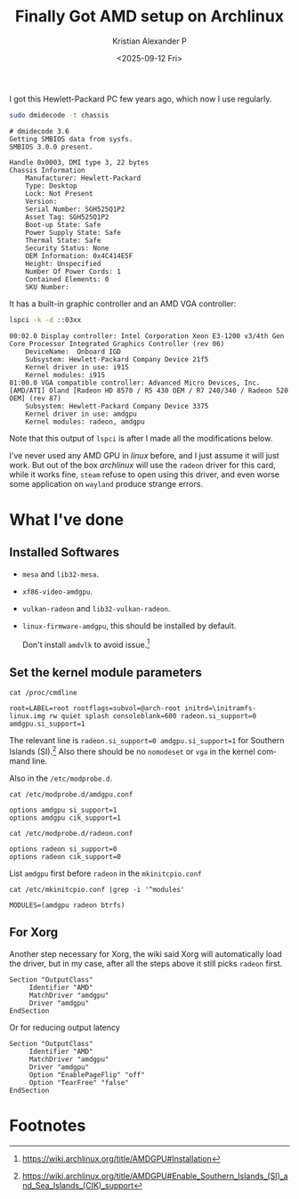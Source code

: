 #+options: ':nil -:nil ^:nil num:nil toc:nil
#+author: Kristian Alexander P
#+title: Finally Got AMD setup on Archlinux
#+description:
#+date: <2025-09-12 Fri>
#+hugo_categories: desktop
#+hugo_tags: amd linux gpu xorg
#+hugo_auto_set_lastmod: t
#+hugo_section: posts
#+hugo_base_dir: ../../
#+language: en
#+startup: inlineimages

I got this Hewlett-Packard PC few years ago, which now I use regularly.
#+begin_src sh :exports both :results verbatim :tangle no
sudo dmidecode -t chassis
#+end_src

#+RESULTS:
#+begin_example
# dmidecode 3.6
Getting SMBIOS data from sysfs.
SMBIOS 3.0.0 present.

Handle 0x0003, DMI type 3, 22 bytes
Chassis Information
	Manufacturer: Hewlett-Packard
	Type: Desktop
	Lock: Not Present
	Version:  
	Serial Number: SGH525Q1P2
	Asset Tag: SGH525Q1P2
	Boot-up State: Safe
	Power Supply State: Safe
	Thermal State: Safe
	Security Status: None
	OEM Information: 0x4C414E5F
	Height: Unspecified
	Number Of Power Cords: 1
	Contained Elements: 0
	SKU Number:  
#+end_example

It has a built-in graphic controller and an AMD VGA controller:
#+begin_src sh :exports both :results verbatim :tangle no
lspci -k -d ::03xx
#+end_src

#+RESULTS:
#+begin_example
00:02.0 Display controller: Intel Corporation Xeon E3-1200 v3/4th Gen Core Processor Integrated Graphics Controller (rev 06)
	DeviceName:  Onboard IGD
	Subsystem: Hewlett-Packard Company Device 21f5
	Kernel driver in use: i915
	Kernel modules: i915
01:00.0 VGA compatible controller: Advanced Micro Devices, Inc. [AMD/ATI] Oland [Radeon HD 8570 / R5 430 OEM / R7 240/340 / Radeon 520 OEM] (rev 87)
	Subsystem: Hewlett-Packard Company Device 3375
	Kernel driver in use: amdgpu
	Kernel modules: radeon, amdgpu
#+end_example
Note that this output of =lspci= is after I made all the modifications below.

I've never used any AMD GPU in /linux/ before, and I just assume it will just work. But out of the box /archlinux/ will use the =radeon= driver for this card, while it works fine, =steam= refuse to open using this driver, and even worse some application on =wayland= produce strange errors.
* What I've done
** Installed Softwares
- =mesa= and =lib32-mesa=.
- =xf86-video-amdgpu=.
- =vulkan-radeon= and =lib32-vulkan-radeon=.
- =linux-firmware-amdgpu=, this should be installed by default.
  
  Don't install =amdvlk= to avoid issue.[fn:1]
** Set the kernel module parameters
#+begin_src shell :tangle no :exports both :results verbatim
cat /proc/cmdline
#+end_src

#+RESULTS:
#+begin_example
root=LABEL=root rootflags=subvol=@arch-root initrd=\initramfs-linux.img rw quiet splash consoleblank=600 radeon.si_support=0 amdgpu.si_support=1
#+end_example

The relevant line is =radeon.si_support=0 amdgpu.si_support=1= for Southern Islands (SI).[fn:2] Also there should be no =nomodeset= or =vga= in the kernel command line.

Also in the =/etc/modprobe.d=.
#+begin_src shell :tangle no :exports both :results verbatim raw
cat /etc/modprobe.d/amdgpu.conf
#+end_src

#+RESULTS:
#+begin_example
options amdgpu si_support=1
options amdgpu cik_support=1
#+end_example

#+begin_src shell :tangle no :exports both :results verbatim raw
cat /etc/modprobe.d/radeon.conf
#+end_src

#+RESULTS:
#+begin_example
options radeon si_support=0
options radeon cik_support=0
#+end_example

List =amdgpu= first before =radeon= in the =mkinitcpio.conf=

#+begin_src shell :tangle no :exports both :results verbatim raw
cat /etc/mkinitcpio.conf |grep -i '^modules'
#+end_src

#+RESULTS:
#+begin_example
MODULES=(amdgpu radeon btrfs)
#+end_example
** For Xorg
Another step necessary for Xorg, the wiki said Xorg will automatically load the driver, but in my case, after all the steps above it still picks =radeon= first.
#+name: /etc/X11/xorg.conf.d/20-amdgpu.conf
#+begin_example
  Section "OutputClass"
       Identifier "AMD"
       MatchDriver "amdgpu"
       Driver "amdgpu"
  EndSection
#+end_example

Or for reducing output latency
#+name: /etc/X11/xorg.conf.d/20-amdgpu.conf
#+begin_example
  Section "OutputClass"
       Identifier "AMD"
       MatchDriver "amdgpu"
       Driver "amdgpu"
       Option "EnablePageFlip" "off"
       Option "TearFree" "false"
  EndSection
#+end_example
* Footnotes
[fn:2] https://wiki.archlinux.org/title/AMDGPU#Enable_Southern_Islands_(SI)_and_Sea_Islands_(CIK)_support 

[fn:1] https://wiki.archlinux.org/title/AMDGPU#Installation 

